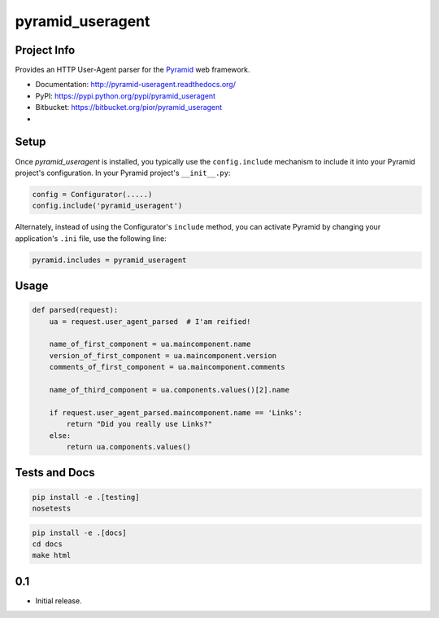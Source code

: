 pyramid_useragent
=================


Project Info
------------

Provides an HTTP User-Agent parser for the
`Pyramid <http://docs.pylonsproject.org>`_ web framework.

* Documentation: http://pyramid-useragent.readthedocs.org/
* PyPI: https://pypi.python.org/pypi/pyramid_useragent
* Bitbucket: https://bitbucket.org/pior/pyramid_useragent
* |droneio|

.. |droneio| image:: https://drone.io/bitbucket.org/pior/pyramid_useragent/status.png
   :target: https://drone.io/bitbucket.org/pior/pyramid_useragent
   :alt: Tests on drone.io

Setup
-----

Once `pyramid_useragent` is installed, you typically use the ``config.include``
mechanism to include it into your Pyramid project's configuration. In your
Pyramid project's ``__init__.py``:

.. code-block:: python

   config = Configurator(.....)
   config.include('pyramid_useragent')

Alternately, instead of using the Configurator's ``include`` method, you can
activate Pyramid by changing your application's ``.ini`` file, use the
following line:

.. code-block:: ini

   pyramid.includes = pyramid_useragent


Usage
-----

.. code-block:: python

    def parsed(request):
        ua = request.user_agent_parsed  # I'am reified!

        name_of_first_component = ua.maincomponent.name
        version_of_first_component = ua.maincomponent.version
        comments_of_first_component = ua.maincomponent.comments

        name_of_third_component = ua.components.values()[2].name

        if request.user_agent_parsed.maincomponent.name == 'Links':
            return "Did you really use Links?"
        else:
            return ua.components.values()


Tests and Docs
--------------

.. code-block:: python

   pip install -e .[testing]
   nosetests

.. code-block:: python

   pip install -e .[docs]
   cd docs
   make html



0.1
---

- Initial release.


